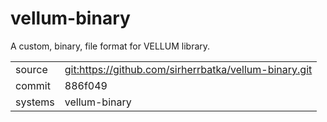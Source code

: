 * vellum-binary

A custom, binary, file format for VELLUM library.

|---------+-------------------------------------------------------|
| source  | git:https://github.com/sirherrbatka/vellum-binary.git |
| commit  | 886f049                                               |
| systems | vellum-binary                                         |
|---------+-------------------------------------------------------|

